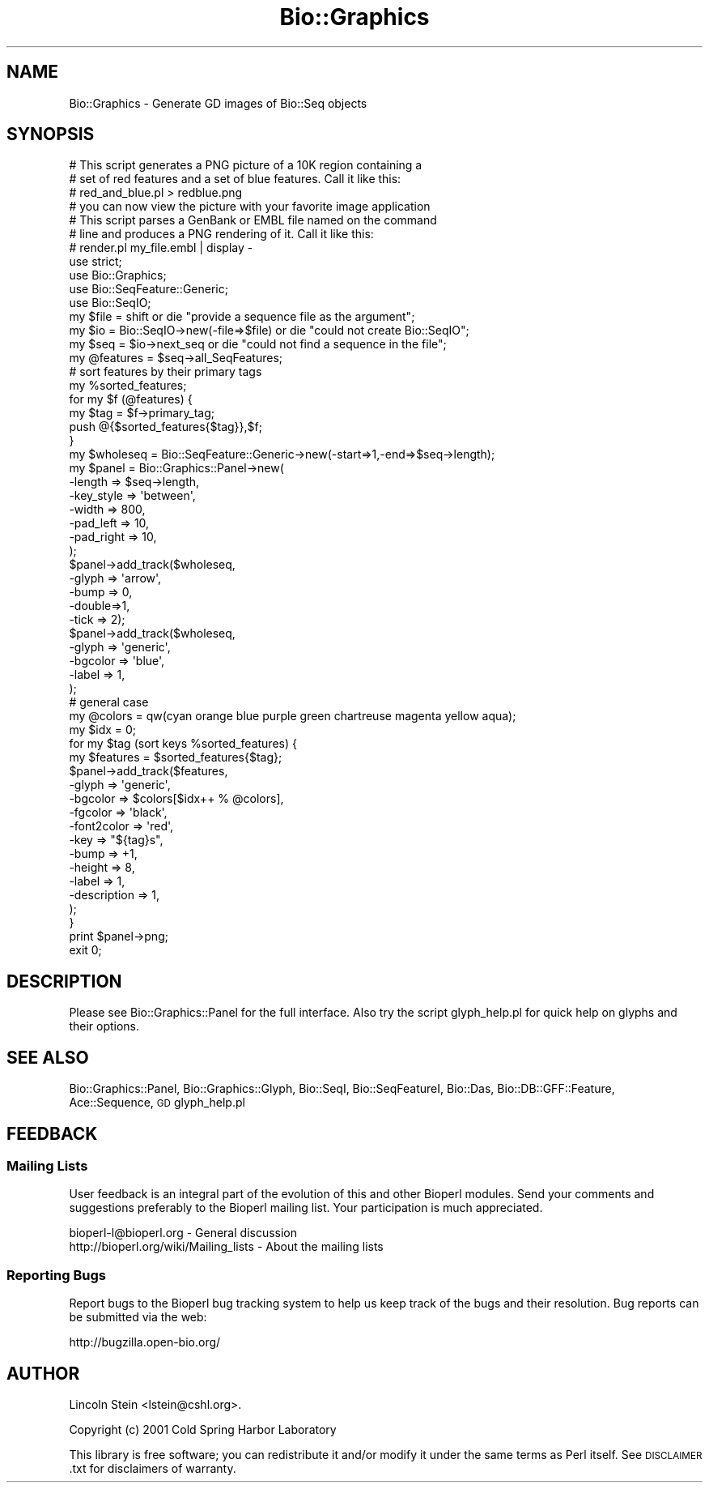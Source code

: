 .\" Automatically generated by Pod::Man 2.27 (Pod::Simple 3.28)
.\"
.\" Standard preamble:
.\" ========================================================================
.de Sp \" Vertical space (when we can't use .PP)
.if t .sp .5v
.if n .sp
..
.de Vb \" Begin verbatim text
.ft CW
.nf
.ne \\$1
..
.de Ve \" End verbatim text
.ft R
.fi
..
.\" Set up some character translations and predefined strings.  \*(-- will
.\" give an unbreakable dash, \*(PI will give pi, \*(L" will give a left
.\" double quote, and \*(R" will give a right double quote.  \*(C+ will
.\" give a nicer C++.  Capital omega is used to do unbreakable dashes and
.\" therefore won't be available.  \*(C` and \*(C' expand to `' in nroff,
.\" nothing in troff, for use with C<>.
.tr \(*W-
.ds C+ C\v'-.1v'\h'-1p'\s-2+\h'-1p'+\s0\v'.1v'\h'-1p'
.ie n \{\
.    ds -- \(*W-
.    ds PI pi
.    if (\n(.H=4u)&(1m=24u) .ds -- \(*W\h'-12u'\(*W\h'-12u'-\" diablo 10 pitch
.    if (\n(.H=4u)&(1m=20u) .ds -- \(*W\h'-12u'\(*W\h'-8u'-\"  diablo 12 pitch
.    ds L" ""
.    ds R" ""
.    ds C` ""
.    ds C' ""
'br\}
.el\{\
.    ds -- \|\(em\|
.    ds PI \(*p
.    ds L" ``
.    ds R" ''
.    ds C`
.    ds C'
'br\}
.\"
.\" Escape single quotes in literal strings from groff's Unicode transform.
.ie \n(.g .ds Aq \(aq
.el       .ds Aq '
.\"
.\" If the F register is turned on, we'll generate index entries on stderr for
.\" titles (.TH), headers (.SH), subsections (.SS), items (.Ip), and index
.\" entries marked with X<> in POD.  Of course, you'll have to process the
.\" output yourself in some meaningful fashion.
.\"
.\" Avoid warning from groff about undefined register 'F'.
.de IX
..
.nr rF 0
.if \n(.g .if rF .nr rF 1
.if (\n(rF:(\n(.g==0)) \{
.    if \nF \{
.        de IX
.        tm Index:\\$1\t\\n%\t"\\$2"
..
.        if !\nF==2 \{
.            nr % 0
.            nr F 2
.        \}
.    \}
.\}
.rr rF
.\"
.\" Accent mark definitions (@(#)ms.acc 1.5 88/02/08 SMI; from UCB 4.2).
.\" Fear.  Run.  Save yourself.  No user-serviceable parts.
.    \" fudge factors for nroff and troff
.if n \{\
.    ds #H 0
.    ds #V .8m
.    ds #F .3m
.    ds #[ \f1
.    ds #] \fP
.\}
.if t \{\
.    ds #H ((1u-(\\\\n(.fu%2u))*.13m)
.    ds #V .6m
.    ds #F 0
.    ds #[ \&
.    ds #] \&
.\}
.    \" simple accents for nroff and troff
.if n \{\
.    ds ' \&
.    ds ` \&
.    ds ^ \&
.    ds , \&
.    ds ~ ~
.    ds /
.\}
.if t \{\
.    ds ' \\k:\h'-(\\n(.wu*8/10-\*(#H)'\'\h"|\\n:u"
.    ds ` \\k:\h'-(\\n(.wu*8/10-\*(#H)'\`\h'|\\n:u'
.    ds ^ \\k:\h'-(\\n(.wu*10/11-\*(#H)'^\h'|\\n:u'
.    ds , \\k:\h'-(\\n(.wu*8/10)',\h'|\\n:u'
.    ds ~ \\k:\h'-(\\n(.wu-\*(#H-.1m)'~\h'|\\n:u'
.    ds / \\k:\h'-(\\n(.wu*8/10-\*(#H)'\z\(sl\h'|\\n:u'
.\}
.    \" troff and (daisy-wheel) nroff accents
.ds : \\k:\h'-(\\n(.wu*8/10-\*(#H+.1m+\*(#F)'\v'-\*(#V'\z.\h'.2m+\*(#F'.\h'|\\n:u'\v'\*(#V'
.ds 8 \h'\*(#H'\(*b\h'-\*(#H'
.ds o \\k:\h'-(\\n(.wu+\w'\(de'u-\*(#H)/2u'\v'-.3n'\*(#[\z\(de\v'.3n'\h'|\\n:u'\*(#]
.ds d- \h'\*(#H'\(pd\h'-\w'~'u'\v'-.25m'\f2\(hy\fP\v'.25m'\h'-\*(#H'
.ds D- D\\k:\h'-\w'D'u'\v'-.11m'\z\(hy\v'.11m'\h'|\\n:u'
.ds th \*(#[\v'.3m'\s+1I\s-1\v'-.3m'\h'-(\w'I'u*2/3)'\s-1o\s+1\*(#]
.ds Th \*(#[\s+2I\s-2\h'-\w'I'u*3/5'\v'-.3m'o\v'.3m'\*(#]
.ds ae a\h'-(\w'a'u*4/10)'e
.ds Ae A\h'-(\w'A'u*4/10)'E
.    \" corrections for vroff
.if v .ds ~ \\k:\h'-(\\n(.wu*9/10-\*(#H)'\s-2\u~\d\s+2\h'|\\n:u'
.if v .ds ^ \\k:\h'-(\\n(.wu*10/11-\*(#H)'\v'-.4m'^\v'.4m'\h'|\\n:u'
.    \" for low resolution devices (crt and lpr)
.if \n(.H>23 .if \n(.V>19 \
\{\
.    ds : e
.    ds 8 ss
.    ds o a
.    ds d- d\h'-1'\(ga
.    ds D- D\h'-1'\(hy
.    ds th \o'bp'
.    ds Th \o'LP'
.    ds ae ae
.    ds Ae AE
.\}
.rm #[ #] #H #V #F C
.\" ========================================================================
.\"
.IX Title "Bio::Graphics 3"
.TH Bio::Graphics 3 "2013-07-25" "perl v5.14.4" "User Contributed Perl Documentation"
.\" For nroff, turn off justification.  Always turn off hyphenation; it makes
.\" way too many mistakes in technical documents.
.if n .ad l
.nh
.SH "NAME"
Bio::Graphics \- Generate GD images of Bio::Seq objects
.SH "SYNOPSIS"
.IX Header "SYNOPSIS"
.Vb 4
\& # This script generates a PNG picture of a 10K region containing a
\& # set of red features and a set of blue features. Call it like this:
\& #         red_and_blue.pl > redblue.png
\& # you can now view the picture with your favorite image application
\&
\&
\& # This script parses a GenBank or EMBL file named on the command
\& # line and produces a PNG rendering of it.  Call it like this:
\& # render.pl my_file.embl | display \-
\&
\& use strict;
\& use Bio::Graphics;
\& use Bio::SeqFeature::Generic;
\& use Bio::SeqIO;
\&
\& my $file = shift                       or die "provide a sequence file as the argument";
\& my $io = Bio::SeqIO\->new(\-file=>$file) or die "could not create Bio::SeqIO";
\& my $seq = $io\->next_seq                or die "could not find a sequence in the file";
\&
\& my @features = $seq\->all_SeqFeatures;
\&
\& # sort features by their primary tags
\& my %sorted_features;
\& for my $f (@features) {
\&   my $tag = $f\->primary_tag;
\&   push @{$sorted_features{$tag}},$f;
\& }
\&
\& my $wholeseq = Bio::SeqFeature::Generic\->new(\-start=>1,\-end=>$seq\->length);
\&
\& my $panel = Bio::Graphics::Panel\->new(
\&                                      \-length    => $seq\->length,
\&                                      \-key_style => \*(Aqbetween\*(Aq,
\&                                      \-width     => 800,
\&                                      \-pad_left  => 10,
\&                                      \-pad_right => 10,
\&                                      );
\& $panel\->add_track($wholeseq,
\&                  \-glyph => \*(Aqarrow\*(Aq,
\&                  \-bump => 0,
\&                  \-double=>1,
\&                  \-tick => 2);
\&
\& $panel\->add_track($wholeseq,
\&                  \-glyph  => \*(Aqgeneric\*(Aq,
\&                  \-bgcolor => \*(Aqblue\*(Aq,
\&                  \-label  => 1,
\&                 );
\&
\& # general case
\& my @colors = qw(cyan orange blue purple green chartreuse magenta yellow aqua);
\& my $idx    = 0;
\& for my $tag (sort keys %sorted_features) {
\&   my $features = $sorted_features{$tag};
\&   $panel\->add_track($features,
\&                    \-glyph    =>  \*(Aqgeneric\*(Aq,
\&                    \-bgcolor  =>  $colors[$idx++ % @colors],
\&                    \-fgcolor  => \*(Aqblack\*(Aq,
\&                    \-font2color => \*(Aqred\*(Aq,
\&                    \-key      => "${tag}s",
\&                    \-bump     => +1,
\&                    \-height   => 8,
\&                    \-label    => 1,
\&                    \-description => 1,
\&                   );
\& }
\&
\& print $panel\->png;
\& exit 0;
.Ve
.SH "DESCRIPTION"
.IX Header "DESCRIPTION"
Please see Bio::Graphics::Panel for the full interface. Also try
the script glyph_help.pl for quick help on glyphs and their options.
.SH "SEE ALSO"
.IX Header "SEE ALSO"
Bio::Graphics::Panel,
Bio::Graphics::Glyph,
Bio::SeqI,
Bio::SeqFeatureI,
Bio::Das,
Bio::DB::GFF::Feature,
Ace::Sequence,
\&\s-1GD\s0
glyph_help.pl
.SH "FEEDBACK"
.IX Header "FEEDBACK"
.SS "Mailing Lists"
.IX Subsection "Mailing Lists"
User feedback is an integral part of the evolution of this and other
Bioperl modules. Send your comments and suggestions preferably to
the Bioperl mailing list.  Your participation is much appreciated.
.PP
.Vb 2
\&  bioperl\-l@bioperl.org                  \- General discussion
\&  http://bioperl.org/wiki/Mailing_lists  \- About the mailing lists
.Ve
.SS "Reporting Bugs"
.IX Subsection "Reporting Bugs"
Report bugs to the Bioperl bug tracking system to help us keep track
of the bugs and their resolution. Bug reports can be submitted via the
web:
.PP
.Vb 1
\&  http://bugzilla.open\-bio.org/
.Ve
.SH "AUTHOR"
.IX Header "AUTHOR"
Lincoln Stein <lstein@cshl.org>.
.PP
Copyright (c) 2001 Cold Spring Harbor Laboratory
.PP
This library is free software; you can redistribute it and/or modify
it under the same terms as Perl itself.  See \s-1DISCLAIMER\s0.txt for
disclaimers of warranty.
